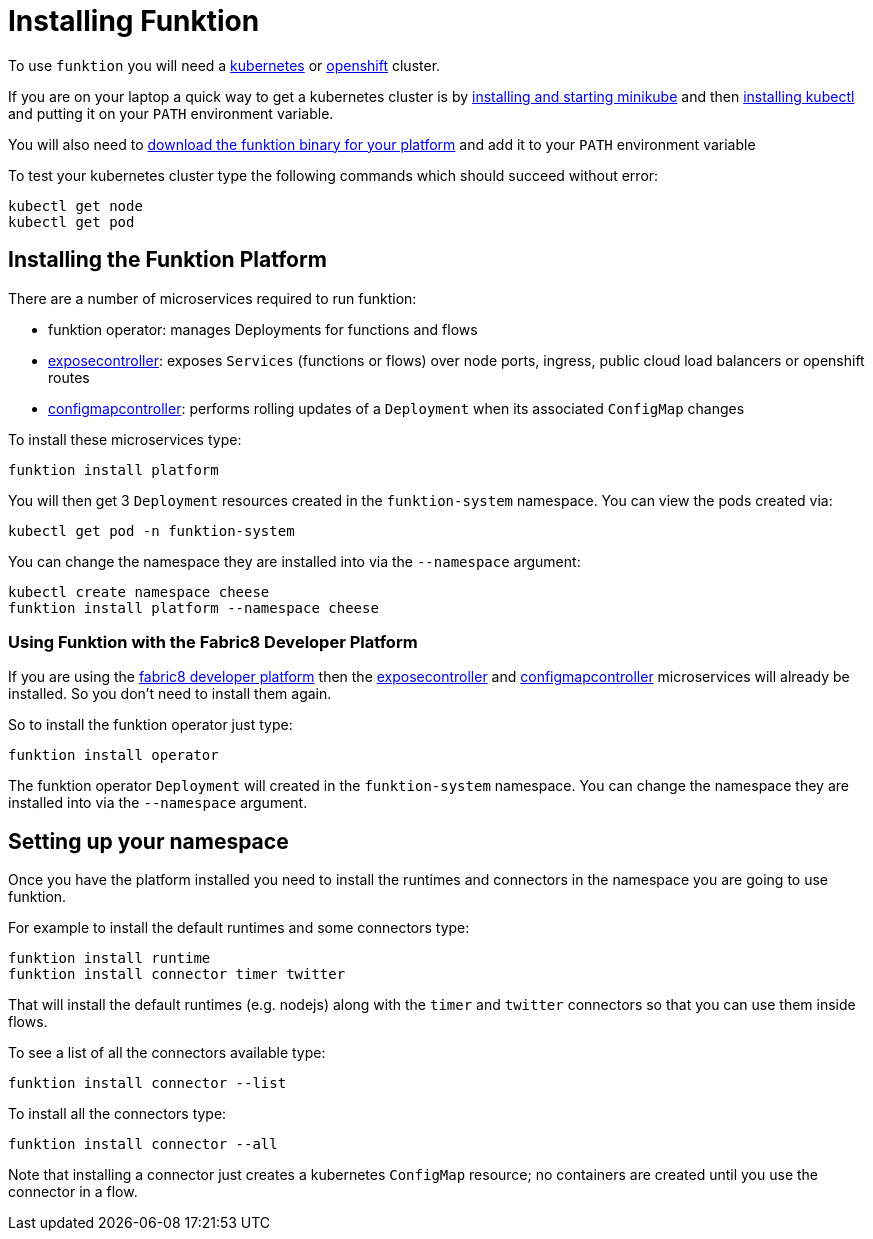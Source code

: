 [[install]]

= Installing Funktion

To use `funktion` you will need a http://kubernetes.io/[kubernetes] or https://www.openshift.org/[openshift] cluster.

If you are on your laptop a quick way to get a kubernetes cluster is by https://github.com/kubernetes/minikube#installation[installing and starting minikube] and then http://kubernetes.io/docs/user-guide/prereqs/[installing kubectl] and putting it on your `PATH` environment variable.

You will also need to https://github.com/funktionio/funktion/releases[download the funktion binary for your platform] and add it to your `PATH` environment variable

To test your kubernetes cluster type the following commands which should succeed without error:

[source]
----
kubectl get node
kubectl get pod
----


[[install-platform]]
== Installing the Funktion Platform

There are a number of microservices required to run funktion:

* funktion operator: manages Deployments for functions and flows
* https://github.com/fabric8io/exposecontroller/[exposecontroller]: exposes `Services` (functions or flows) over node ports, ingress, public cloud load balancers or openshift routes
* https://github.com/fabric8io/configmapcontroller/[configmapcontroller]: performs rolling updates of a `Deployment` when its associated `ConfigMap` changes

To install these microservices type:

[source]
----
funktion install platform
----

You will then get 3 `Deployment` resources created in the `funktion-system` namespace. You can view the pods created via:

[source]
----
kubectl get pod -n funktion-system
----

You can change the namespace they are installed into via the `--namespace` argument:

[source]
----
kubectl create namespace cheese
funktion install platform --namespace cheese
----

=== Using Funktion with the Fabric8 Developer Platform

If you are using the https://fabric8.io/[fabric8 developer platform] then the https://github.com/fabric8io/exposecontroller/[exposecontroller] and  https://github.com/fabric8io/configmapcontroller/[configmapcontroller] microservices will already be installed. So you don't need to install them again.

So to install the funktion operator just type:

[source]
----
funktion install operator
----

The funktion operator `Deployment` will created in the `funktion-system` namespace. You can change the namespace they are installed into via the `--namespace` argument.

[[setup-namespace]]
== Setting up your namespace

Once you have the platform installed you need to install the runtimes and connectors in the namespace you are going to use funktion.

For example to install the default runtimes and some connectors type:

[source]
----
funktion install runtime
funktion install connector timer twitter
----

That will install the default runtimes (e.g. nodejs) along with the `timer` and `twitter` connectors so that you can use them inside flows.

To see a list of all the connectors available type:

[source]
----
funktion install connector --list
----

To install all the connectors type:

[source]
----
funktion install connector --all
----

Note that installing a connector just creates a kubernetes `ConfigMap` resource; no containers are created until you use the connector in a flow.



